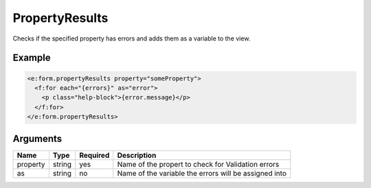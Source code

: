 PropertyResults
---------------


Checks if the specified property has errors and adds them as a variable to the view.

Example
=======

.. code-block:: html

  <e:form.propertyResults property="someProperty">
    <f:for each="{errors}" as="error">
      <p class="help-block">{error.message}</p>
    </f:for>
  </e:form.propertyResults>



Arguments
=========

========  ======  ========  =====================================================
Name      Type    Required  Description                                            
========  ======  ========  =====================================================
property  string  yes       Name of the propert to check for Validation errors     
as        string  no        Name of the variable the errors will be assigned into  
========  ======  ========  =====================================================

